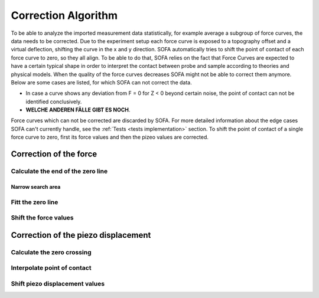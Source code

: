 .. _correction algorithm:

====================
Correction Algorithm
====================

To be able to analyze the imported measurement data statistically, for example average a subgroup of force curves, the data needs to be corrected. Due to the experiment setup each force curve is exposed to a topography offset and a virtual deflection, shifting the curve in the x and y direction. SOFA automatically tries to shift the point of contact of each force curve to zero, so they all align. To be able to do that, SOFA relies on the fact that Force Curves are expected to have a certain typical shape in order to interpret the contact between probe and sample according to theories and physical models. When the quality of the force curves decreases SOFA might not be able to correct them anymore. Below are some cases are listed, for which SOFA can not correct the data. 

- In case a curve shows any deviation from F = 0 for Z < 0 beyond certain noise, the point of contact can not be identified conclusively. 
- **WELCHE ANDEREN FÄLLE GIBT ES NOCH**. 

Force curves which can not be corrected are discarded by SOFA. For more detailed information about the edge cases SOFA can't currently handle, see the :ref:`Tests <tests implementation>` section. To shift the point of contact of a single force curve to zero, first its force values and then the pizeo values are corrected.

Correction of the force
=======================



Calculate the end of the zero line
----------------------------------

Narrow search area
~~~~~~~~~~~~~~~~~~

Fitt the zero line
------------------

Shift the force values
----------------------

Correction of the piezo displacement
====================================

Calculate the zero crossing
---------------------------

Interpolate point of contact
----------------------------

Shift piezo displacement values
-------------------------------